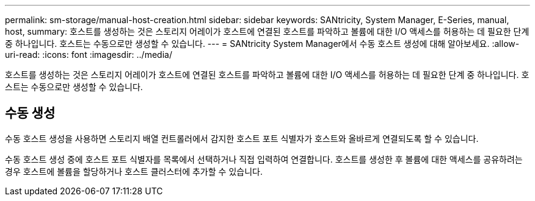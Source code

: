 ---
permalink: sm-storage/manual-host-creation.html 
sidebar: sidebar 
keywords: SANtricity, System Manager, E-Series, manual, host, 
summary: 호스트를 생성하는 것은 스토리지 어레이가 호스트에 연결된 호스트를 파악하고 볼륨에 대한 I/O 액세스를 허용하는 데 필요한 단계 중 하나입니다. 호스트는 수동으로만 생성할 수 있습니다. 
---
= SANtricity System Manager에서 수동 호스트 생성에 대해 알아보세요.
:allow-uri-read: 
:icons: font
:imagesdir: ../media/


[role="lead"]
호스트를 생성하는 것은 스토리지 어레이가 호스트에 연결된 호스트를 파악하고 볼륨에 대한 I/O 액세스를 허용하는 데 필요한 단계 중 하나입니다. 호스트는 수동으로만 생성할 수 있습니다.



== 수동 생성

수동 호스트 생성을 사용하면 스토리지 배열 컨트롤러에서 감지한 호스트 포트 식별자가 호스트와 올바르게 연결되도록 할 수 있습니다.

수동 호스트 생성 중에 호스트 포트 식별자를 목록에서 선택하거나 직접 입력하여 연결합니다. 호스트를 생성한 후 볼륨에 대한 액세스를 공유하려는 경우 호스트에 볼륨을 할당하거나 호스트 클러스터에 추가할 수 있습니다.
